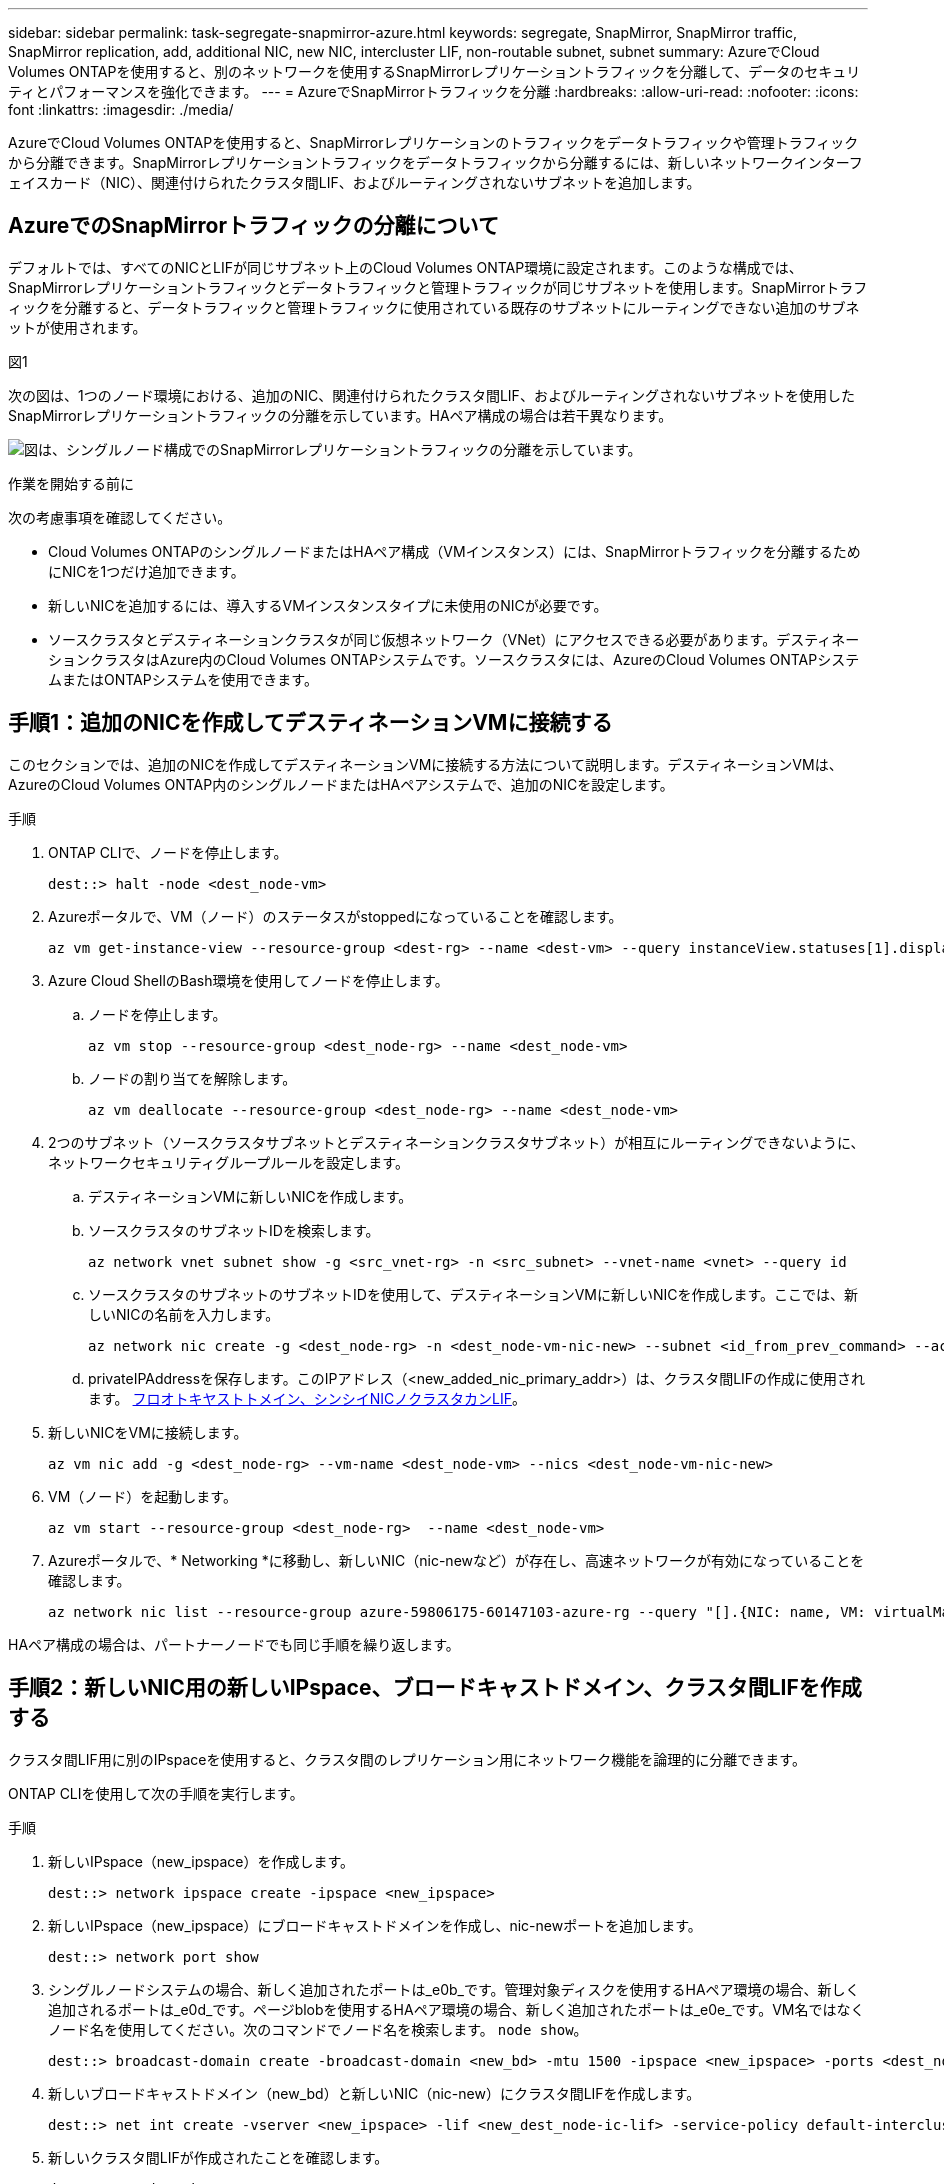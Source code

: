 ---
sidebar: sidebar 
permalink: task-segregate-snapmirror-azure.html 
keywords: segregate, SnapMirror, SnapMirror traffic, SnapMirror replication, add, additional NIC, new NIC, intercluster LIF, non-routable subnet, subnet 
summary: AzureでCloud Volumes ONTAPを使用すると、別のネットワークを使用するSnapMirrorレプリケーショントラフィックを分離して、データのセキュリティとパフォーマンスを強化できます。 
---
= AzureでSnapMirrorトラフィックを分離
:hardbreaks:
:allow-uri-read: 
:nofooter: 
:icons: font
:linkattrs: 
:imagesdir: ./media/


[role="lead"]
AzureでCloud Volumes ONTAPを使用すると、SnapMirrorレプリケーションのトラフィックをデータトラフィックや管理トラフィックから分離できます。SnapMirrorレプリケーショントラフィックをデータトラフィックから分離するには、新しいネットワークインターフェイスカード（NIC）、関連付けられたクラスタ間LIF、およびルーティングされないサブネットを追加します。



== AzureでのSnapMirrorトラフィックの分離について

デフォルトでは、すべてのNICとLIFが同じサブネット上のCloud Volumes ONTAP環境に設定されます。このような構成では、SnapMirrorレプリケーショントラフィックとデータトラフィックと管理トラフィックが同じサブネットを使用します。SnapMirrorトラフィックを分離すると、データトラフィックと管理トラフィックに使用されている既存のサブネットにルーティングできない追加のサブネットが使用されます。

.図1
次の図は、1つのノード環境における、追加のNIC、関連付けられたクラスタ間LIF、およびルーティングされないサブネットを使用したSnapMirrorレプリケーショントラフィックの分離を示しています。HAペア構成の場合は若干異なります。

image:diagram-segregate-snapmirror-traffic.png["図は、シングルノード構成でのSnapMirrorレプリケーショントラフィックの分離を示しています。"]

.作業を開始する前に
次の考慮事項を確認してください。

* Cloud Volumes ONTAPのシングルノードまたはHAペア構成（VMインスタンス）には、SnapMirrorトラフィックを分離するためにNICを1つだけ追加できます。
* 新しいNICを追加するには、導入するVMインスタンスタイプに未使用のNICが必要です。
* ソースクラスタとデスティネーションクラスタが同じ仮想ネットワーク（VNet）にアクセスできる必要があります。デスティネーションクラスタはAzure内のCloud Volumes ONTAPシステムです。ソースクラスタには、AzureのCloud Volumes ONTAPシステムまたはONTAPシステムを使用できます。




== 手順1：追加のNICを作成してデスティネーションVMに接続する

このセクションでは、追加のNICを作成してデスティネーションVMに接続する方法について説明します。デスティネーションVMは、AzureのCloud Volumes ONTAP内のシングルノードまたはHAペアシステムで、追加のNICを設定します。

.手順
. ONTAP CLIで、ノードを停止します。
+
[source, cli]
----
dest::> halt -node <dest_node-vm>
----
. Azureポータルで、VM（ノード）のステータスがstoppedになっていることを確認します。
+
[source, cli]
----
az vm get-instance-view --resource-group <dest-rg> --name <dest-vm> --query instanceView.statuses[1].displayStatus
----
. Azure Cloud ShellのBash環境を使用してノードを停止します。
+
.. ノードを停止します。
+
[source, cli]
----
az vm stop --resource-group <dest_node-rg> --name <dest_node-vm>
----
.. ノードの割り当てを解除します。
+
[source, cli]
----
az vm deallocate --resource-group <dest_node-rg> --name <dest_node-vm>
----


. 2つのサブネット（ソースクラスタサブネットとデスティネーションクラスタサブネット）が相互にルーティングできないように、ネットワークセキュリティグループルールを設定します。
+
.. デスティネーションVMに新しいNICを作成します。
.. ソースクラスタのサブネットIDを検索します。
+
[source, cli]
----
az network vnet subnet show -g <src_vnet-rg> -n <src_subnet> --vnet-name <vnet> --query id
----
.. ソースクラスタのサブネットのサブネットIDを使用して、デスティネーションVMに新しいNICを作成します。ここでは、新しいNICの名前を入力します。
+
[source, cli]
----
az network nic create -g <dest_node-rg> -n <dest_node-vm-nic-new> --subnet <id_from_prev_command> --accelerated-networking true
----
.. privateIPAddressを保存します。このIPアドレス（<new_added_nic_primary_addr>）は、クラスタ間LIFの作成に使用されます。 <<Step 2: Create a new IPspace,フロオトキヤストトメイン、シンシイNICノクラスタカンLIF>>。


. 新しいNICをVMに接続します。
+
[source, cli]
----
az vm nic add -g <dest_node-rg> --vm-name <dest_node-vm> --nics <dest_node-vm-nic-new>
----
. VM（ノード）を起動します。
+
[source, cli]
----
az vm start --resource-group <dest_node-rg>  --name <dest_node-vm>
----
. Azureポータルで、* Networking *に移動し、新しいNIC（nic-newなど）が存在し、高速ネットワークが有効になっていることを確認します。
+
[source, cli]
----
az network nic list --resource-group azure-59806175-60147103-azure-rg --query "[].{NIC: name, VM: virtualMachine.id}"
----


HAペア構成の場合は、パートナーノードでも同じ手順を繰り返します。



== 手順2：新しいNIC用の新しいIPspace、ブロードキャストドメイン、クラスタ間LIFを作成する

クラスタ間LIF用に別のIPspaceを使用すると、クラスタ間のレプリケーション用にネットワーク機能を論理的に分離できます。

ONTAP CLIを使用して次の手順を実行します。

.手順
. 新しいIPspace（new_ipspace）を作成します。
+
[source, cli]
----
dest::> network ipspace create -ipspace <new_ipspace>
----
. 新しいIPspace（new_ipspace）にブロードキャストドメインを作成し、nic-newポートを追加します。
+
[source, cli]
----
dest::> network port show
----
. シングルノードシステムの場合、新しく追加されたポートは_e0b_です。管理対象ディスクを使用するHAペア環境の場合、新しく追加されるポートは_e0d_です。ページblobを使用するHAペア環境の場合、新しく追加されたポートは_e0e_です。VM名ではなくノード名を使用してください。次のコマンドでノード名を検索します。 `node show`。
+
[source, cli]
----
dest::> broadcast-domain create -broadcast-domain <new_bd> -mtu 1500 -ipspace <new_ipspace> -ports <dest_node-cot-vm:e0b>
----
. 新しいブロードキャストドメイン（new_bd）と新しいNIC（nic-new）にクラスタ間LIFを作成します。
+
[source, cli]
----
dest::> net int create -vserver <new_ipspace> -lif <new_dest_node-ic-lif> -service-policy default-intercluster -address <new_added_nic_primary_addr> -home-port <e0b> -home-node <node> -netmask <new_netmask_ip> -broadcast-domain <new_bd>
----
. 新しいクラスタ間LIFが作成されたことを確認します。
+
[source, cli]
----
dest::> net int show
----


HAペア構成の場合は、パートナーノードでも同じ手順を繰り返します。



== 手順3：ソースシステムとデスティネーションシステム間のクラスタピアリングを確認する

ここでは、ソースシステムとデスティネーションシステム間のピアリングを検証する手順について説明します。

ONTAP CLIを使用して次の手順を実行します。

.手順
. デスティネーションクラスタのクラスタ間LIFからソースクラスタのクラスタ間LIFにpingを送信できることを確認します。このコマンドはデスティネーションクラスタで実行されるため、デスティネーションIPアドレスはソースのクラスタ間LIFのIPアドレスになります。
+
[source, cli]
----
dest::> ping -lif <new_dest_node-ic-lif> -vserver <new_ipspace> -destination <10.161.189.6>
----
. ソースクラスタのクラスタ間LIFからデスティネーションクラスタのクラスタ間LIFにpingを送信できることを確認します。destinationは、destinationに作成された新しいNICのIPアドレスです。
+
[source, cli]
----
src::> ping -lif <src_node-ic-lif> -vserver <src_svm> -destination <10.161.189.18>
----


HAペア構成の場合は、パートナーノードでも同じ手順を繰り返します。



== 手順4：ソースシステムとデスティネーションシステム間にSVMピアリングを作成する

このセクションでは、ソースシステムとデスティネーションシステム間にSVMピア関係を作成する手順を説明します。

ONTAP CLIを使用して次の手順を実行します。

.手順
. ソースのクラスタ間LIFのIPアドレスを `-peer-addrs`。HAペアの場合は、両方のノードのソースクラスタ間LIFのIPアドレスを `-peer-addrs`。
+
[source, cli]
----
dest::> cluster peer create -peer-addrs <10.161.189.6> -ipspace <new_ipspace>
----
. パスフレーズを入力して確認します。
. デスティネーションクラスタLIFのIPアドレスを `peer-addrs`。HAペアの場合は、両方のノードのデスティネーションクラスタ間LIFのIPアドレスを `-peer-addrs`。
+
[source, cli]
----
src::> cluster peer create -peer-addrs <10.161.189.18>
----
. パスフレーズを入力して確認します。
. クラスタがピアリングされていることを確認します。
+
[source, cli]
----
src::> cluster peer show
----
+
ピアリングに成功すると、[availability]フィールドに*[available]

. デスティネーションでSVMピア関係を作成します。ソースとデスティネーションの両方のSVMがデータSVMである必要があります。
+
[source, cli]
----
dest::> vserver peer create -vserver <dest_svm> -peer-vserver <src_svm> -peer-cluster <src_cluster> -applications snapmirror``
----
. SVMピアリングを承認
+
[source, cli]
----
src::> vserver peer accept -vserver <src_svm> -peer-vserver <dest_svm>
----
. SVMがピアリングされていることを確認します。
+
[source, cli]
----
dest::> vserver peer show
----
+
ピアの状態が表示される *`peered`*ピアリングアプリケーションは *`snapmirror`*





== 手順5：ソースシステムとデスティネーションシステム間にSnapMirrorレプリケーション関係を作成する

このセクションでは、ソースシステムとデスティネーションシステム間にSnapMirrorレプリケーション関係を作成する手順について説明します。

既存のSnapMirrorレプリケーション関係を移動するには、新しいSnapMirrorレプリケーション関係を作成する前に、既存のSnapMirrorレプリケーション関係を解除する必要があります。

ONTAP CLIを使用して次の手順を実行します。

.手順
. デスティネーションSVMにデータ保護ボリュームを作成します。
+
[source, cli]
----
dest::> vol create -volume <new_dest_vol> -vserver <dest_svm> -type DP -size <10GB> -aggregate <aggr1>
----
. SnapMirrorポリシーとレプリケーションスケジュールを指定して、デスティネーションでSnapMirrorレプリケーション関係を作成します。
+
[source, cli]
----
dest::> snapmirror create -source-path src_svm:src_vol  -destination-path  dest_svm:new_dest_vol -vserver dest_svm -policy MirrorAllSnapshots -schedule 5min
----
. デスティネーションでSnapMirrorレプリケーション関係を初期化します。
+
[source, cli]
----
dest::> snapmirror initialize -destination-path  <dest_svm:new_dest_vol>
----
. ONTAP CLIで次のコマンドを実行して、SnapMirror関係のステータスを検証します。
+
[source, cli]
----
dest::> snapmirror show
----
+
関係のステータスはです。 `Snapmirrored` 関係の健全性は `true`。

. オプション：ONTAP CLIで次のコマンドを実行して、SnapMirror関係の操作履歴を表示します。
+
[source, cli]
----
dest::> snapmirror show-history
----


必要に応じて、ソースボリュームとデスティネーションボリュームをマウントし、ソースにファイルを書き込み、ボリュームがデスティネーションにレプリケートされていることを確認できます。
